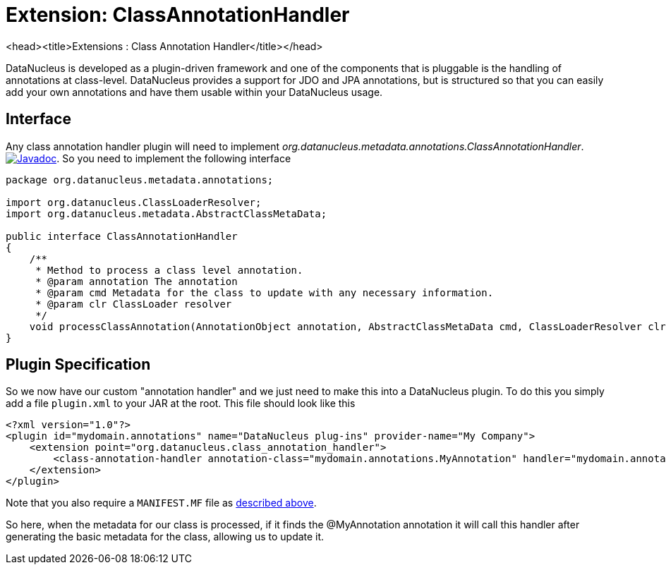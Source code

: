 [[class_annotation_handler]]
= Extension: ClassAnnotationHandler
:_basedir: ../
:_imagesdir: images/

<head><title>Extensions : Class Annotation Handler</title></head>

DataNucleus is developed as a plugin-driven framework and one of the components that is pluggable is 
the handling of annotations at class-level. DataNucleus provides a support for JDO and JPA annotations, 
but is structured so that you can easily add your own annotations and have them usable within your DataNucleus usage.

== Interface

Any class annotation handler plugin will need to implement _org.datanucleus.metadata.annotations.ClassAnnotationHandler_.
http://www.datanucleus.org/javadocs/core/latest/org/datanucleus/metadata/annotations/ClassAnnotationHandler.html[image:../images/javadoc.png[Javadoc]].
So you need to implement the following interface

[source,java]
-----
package org.datanucleus.metadata.annotations;

import org.datanucleus.ClassLoaderResolver;
import org.datanucleus.metadata.AbstractClassMetaData;

public interface ClassAnnotationHandler
{
    /**
     * Method to process a class level annotation.
     * @param annotation The annotation
     * @param cmd Metadata for the class to update with any necessary information.
     * @param clr ClassLoader resolver
     */
    void processClassAnnotation(AnnotationObject annotation, AbstractClassMetaData cmd, ClassLoaderResolver clr);
}
-----

== Plugin Specification

So we now have our custom "annotation handler" and we just need to make this into a DataNucleus 
plugin. To do this you simply add a file `plugin.xml` to your JAR at the root. This file should look like this

[source,xml]
-----
<?xml version="1.0"?>
<plugin id="mydomain.annotations" name="DataNucleus plug-ins" provider-name="My Company">
    <extension point="org.datanucleus.class_annotation_handler">
        <class-annotation-handler annotation-class="mydomain.annotations.MyAnnotation" handler="mydomain.annotations.MyAnnotationHandler"/>
    </extension>
</plugin>
-----

Note that you also require a `MANIFEST.MF` file as xref:extensions.adoc#MANIFEST[described above].

So here, when the metadata for our class is processed, if it finds the @MyAnnotation annotation
it will call this handler after generating the basic metadata for the class, allowing us to update it.
